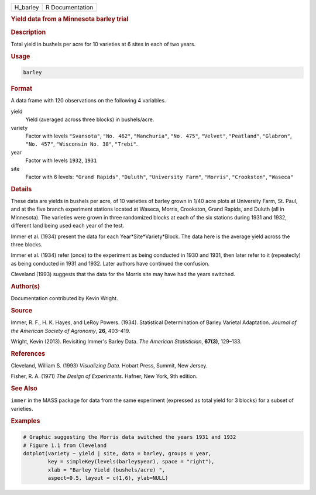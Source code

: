 .. container::

   ======== ===============
   H_barley R Documentation
   ======== ===============

   .. rubric:: Yield data from a Minnesota barley trial
      :name: H_barley

   .. rubric:: Description
      :name: description

   Total yield in bushels per acre for 10 varieties at 6 sites in each
   of two years.

   .. rubric:: Usage
      :name: usage

   .. code:: R

      barley

   .. rubric:: Format
      :name: format

   A data frame with 120 observations on the following 4 variables.

   yield
      Yield (averaged across three blocks) in bushels/acre.

   variety
      Factor with levels ``"Svansota"``, ``"No. 462"``, ``"Manchuria"``,
      ``"No. 475"``, ``"Velvet"``, ``"Peatland"``, ``"Glabron"``,
      ``"No. 457"``, ``"Wisconsin No. 38"``, ``"Trebi"``.

   year
      Factor with levels ``1932``, ``1931``

   site
      Factor with 6 levels: ``"Grand Rapids"``, ``"Duluth"``,
      ``"University Farm"``, ``"Morris"``, ``"Crookston"``, ``"Waseca"``

   .. rubric:: Details
      :name: details

   These data are yields in bushels per acre, of 10 varieties of barley
   grown in 1/40 acre plots at University Farm, St. Paul, and at the
   five branch experiment stations located at Waseca, Morris, Crookston,
   Grand Rapids, and Duluth (all in Minnesota). The varieties were grown
   in three randomized blocks at each of the six stations during 1931
   and 1932, different land being used each year of the test.

   Immer et al. (1934) present the data for each
   Year*Site*Variety*Block. The data here is the average yield across
   the three blocks.

   Immer et al. (1934) refer (once) to the experiment as being conducted
   in 1930 and 1931, then later refer to it (repeatedly) as being
   conducted in 1931 and 1932. Later authors have continued the
   confusion.

   Cleveland (1993) suggests that the data for the Morris site may have
   had the years switched.

   .. rubric:: Author(s)
      :name: authors

   Documentation contributed by Kevin Wright.

   .. rubric:: Source
      :name: source

   Immer, R. F., H. K. Hayes, and LeRoy Powers. (1934). Statistical
   Determination of Barley Varietal Adaptation. *Journal of the American
   Society of Agronomy*, **26**, 403–419.

   Wright, Kevin (2013). Revisiting Immer's Barley Data. *The American
   Statistician*, **67(3)**, 129–133.

   .. rubric:: References
      :name: references

   Cleveland, William S. (1993) *Visualizing Data*. Hobart Press,
   Summit, New Jersey.

   Fisher, R. A. (1971) *The Design of Experiments*. Hafner, New York,
   9th edition.

   .. rubric:: See Also
      :name: see-also

   ``immer`` in the MASS package for data from the same experiment
   (expressed as total yield for 3 blocks) for a subset of varieties.

   .. rubric:: Examples
      :name: examples

   .. code:: R

      # Graphic suggesting the Morris data switched the years 1931 and 1932
      # Figure 1.1 from Cleveland
      dotplot(variety ~ yield | site, data = barley, groups = year,
              key = simpleKey(levels(barley$year), space = "right"),
              xlab = "Barley Yield (bushels/acre) ",
              aspect=0.5, layout = c(1,6), ylab=NULL)
